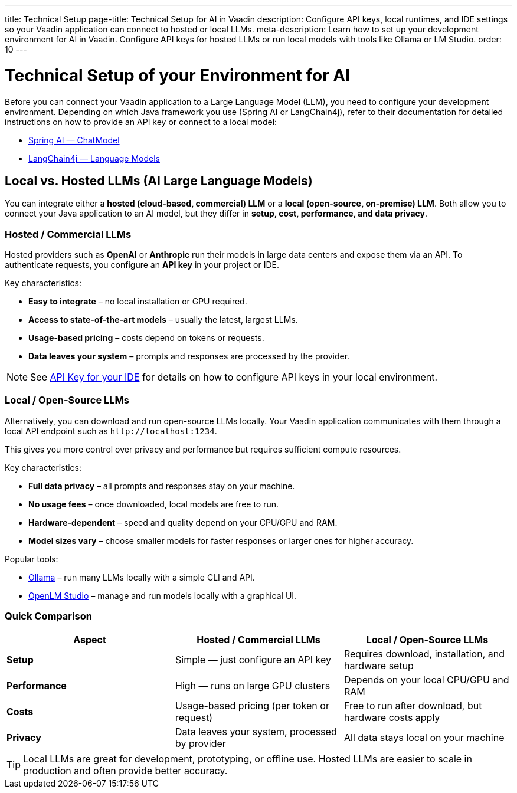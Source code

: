 ---
title: Technical Setup
page-title: Technical Setup for AI in Vaadin
description: Configure API keys, local runtimes, and IDE settings so your Vaadin application can connect to hosted or local LLMs.
meta-description: Learn how to set up your development environment for AI in Vaadin. Configure API keys for hosted LLMs or run local models with tools like Ollama or LM Studio.
order: 10
---

= Technical Setup of your Environment for AI

Before you can connect your Vaadin application to a Large Language Model (LLM), you need to configure your development environment.
Depending on which Java framework you use (Spring AI or LangChain4j), refer to their documentation for detailed instructions on how to provide an API key or connect to a local model:

* https://docs.spring.io/spring-ai/reference/api/chatmodel.html[Spring AI — ChatModel]
* https://docs.langchain4j.dev/category/language-models[LangChain4j — Language Models]

== Local vs. Hosted LLMs (AI Large Language Models)

You can integrate either a **hosted (cloud-based, commercial) LLM** or a **local (open-source, on-premise) LLM**.
Both allow you to connect your Java application to an AI model, but they differ in **setup, cost, performance, and data privacy**.

=== Hosted / Commercial LLMs
Hosted providers such as **OpenAI** or **Anthropic** run their models in large data centers and expose them via an API.
To authenticate requests, you configure an **API key** in your project or IDE.

Key characteristics:

* **Easy to integrate** – no local installation or GPU required.
* **Access to state-of-the-art models** – usually the latest, largest LLMs.
* **Usage-based pricing** – costs depend on tokens or requests.
* **Data leaves your system** – prompts and responses are processed by the provider.

[NOTE]
See <<ide#,API Key for your IDE>> for details on how to configure API keys in your local environment.

=== Local / Open-Source LLMs
Alternatively, you can download and run open-source LLMs locally.
Your Vaadin application communicates with them through a local API endpoint such as `\http://localhost:1234`.

This gives you more control over privacy and performance but requires sufficient compute resources.

Key characteristics:

* **Full data privacy** – all prompts and responses stay on your machine.
* **No usage fees** – once downloaded, local models are free to run.
* **Hardware-dependent** – speed and quality depend on your CPU/GPU and RAM.
* **Model sizes vary** – choose smaller models for faster responses or larger ones for higher accuracy.

Popular tools:

* https://ollama.com/[Ollama] – run many LLMs locally with a simple CLI and API.
* https://lmstudio.ai/[OpenLM Studio] – manage and run models locally with a graphical UI.

=== Quick Comparison

[cols="1,1,1", options="header"]
|===
| Aspect | Hosted / Commercial LLMs | Local / Open-Source LLMs

| **Setup**
| Simple — just configure an API key
| Requires download, installation, and hardware setup

| **Performance**
| High — runs on large GPU clusters
| Depends on your local CPU/GPU and RAM

| **Costs**
| Usage-based pricing (per token or request)
| Free to run after download, but hardware costs apply

| **Privacy**
| Data leaves your system, processed by provider
| All data stays local on your machine
|===

[TIP]
Local LLMs are great for development, prototyping, or offline use. Hosted LLMs are easier to scale in production and often provide better accuracy.
